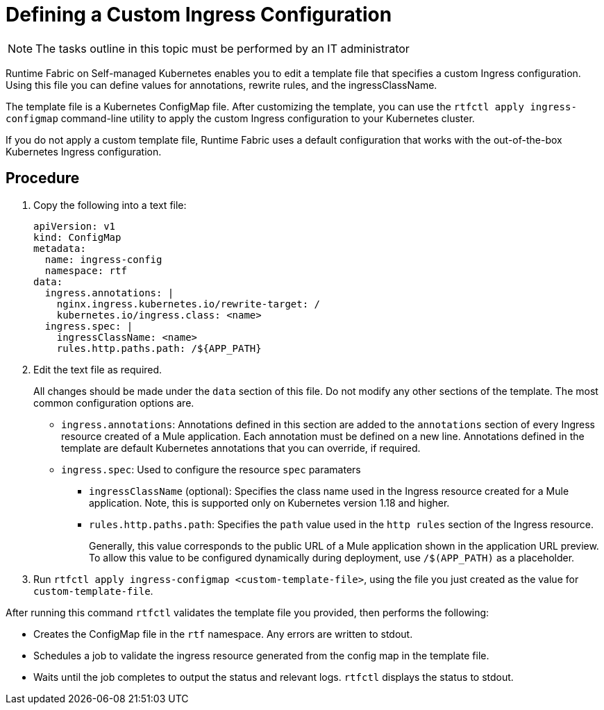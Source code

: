 = Defining a Custom Ingress Configuration

[NOTE]
====
The tasks outline in this topic must be performed by an IT administrator
====

Runtime Fabric on Self-managed Kubernetes enables you to edit a template file that specifies a custom Ingress configuration. Using this file you can define values for annotations, rewrite rules, and the ingressClassName.

The template file is a Kubernetes ConfigMap file. After customizing the template, you can use the `rtfctl apply ingress-configmap` command-line utility to apply the custom Ingress configuration to your Kubernetes cluster.

If you do not apply a custom template file, Runtime Fabric uses a default configuration that works with the out-of-the-box Kubernetes Ingress configuration.

== Procedure

. Copy the following into a text file:
+
----
apiVersion: v1
kind: ConfigMap
metadata:
  name: ingress-config
  namespace: rtf
data:
  ingress.annotations: |
    nginx.ingress.kubernetes.io/rewrite-target: /
    kubernetes.io/ingress.class: <name>
  ingress.spec: |
    ingressClassName: <name>
    rules.http.paths.path: /${APP_PATH}
----

. Edit the text file as required.
+
All changes should be made under the `data` section of this file. Do not modify any other sections of the template. The most common configuration options are.
+
* `ingress.annotations`: Annotations defined in this section are added to the `annotations` section of every Ingress resource created of a Mule application. Each annotation must be defined on a new line. Annotations defined in the template are default Kubernetes annotations that you can override, if required.

* `ingress.spec`: Used to configure the resource `spec` paramaters
** `ingressClassName` (optional): Specifies the class name used in the Ingress resource created for a Mule application. Note, this is supported only on Kubernetes version 1.18 and higher.
** `rules.http.paths.path`: Specifies the `path` value used in the `http rules` section of the Ingress resource. 
+
Generally, this value corresponds to the public URL of a Mule application shown in the application URL preview. To allow this value to be configured dynamically during deployment, use `/$(APP_PATH)` as a placeholder.

. Run `rtfctl apply ingress-configmap <custom-template-file>`, using the file you just created as the value for `custom-template-file`.

After running this command `rtfctl` validates the template file you provided, then performs the following:

* Creates the ConfigMap file in the `rtf` namespace. Any errors are written to stdout.
* Schedules a job to validate the ingress resource generated from the config map in the template file.
* Waits until the job completes to output the status and relevant logs. `rtfctl` displays the status to stdout.